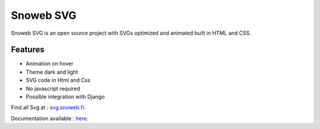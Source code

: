 **********
Snoweb SVG
**********

.. image:: https://img.shields.io/pypi/v/snowebsvg
    :target: https://pypi.org/project/snowebsvg/

.. image:: https://img.shields.io/pypi/pyversions/snowebsvg
    :target: https://pypi.org/project/snowebsvg/

.. image:: https://readthedocs.org/projects/snoweb-svg/badge/?version=latest
    :target: https://snoweb-svg.readthedocs.io/en/latest/?badge=latest
    :alt: Documentation Status

.. image:: https://coveralls.io/repos/github/Aleksi44/snoweb-svg/badge.svg?branch=master
    :target: https://coveralls.io/github/Aleksi44/snoweb-svg?branch=master

.. image:: https://static.snoweb.fr/documents/logo-secondary.svg

Snoweb SVG is an open source project with SVGs optimized and animated built in HTML and CSS.


Features
********

- Animation on hover
- Theme dark and light
- SVG code in Html and Css
- No javascript required
- Possible integration with Django

Find all Svg at : `svg.snoweb.fr <https://svg.snoweb.fr>`_.

Documentation available : `here <https://snoweb-svg.readthedocs.io/en/latest/>`_.
